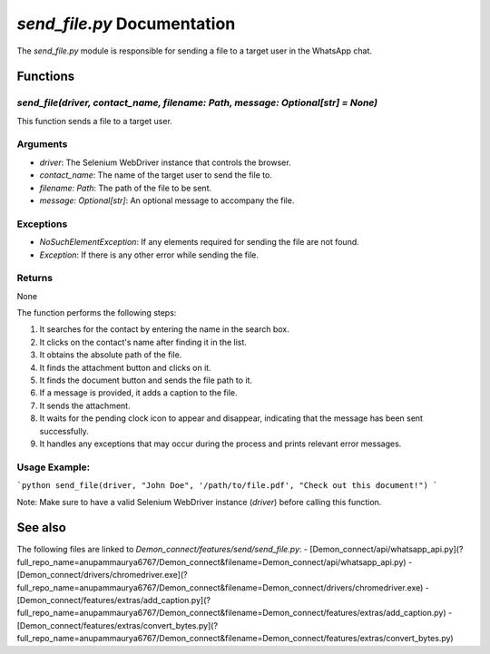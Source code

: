 `send_file.py` Documentation
===========================

The `send_file.py` module is responsible for sending a file to a target user in the WhatsApp chat.

Functions
---------

`send_file(driver, contact_name, filename: Path, message: Optional[str] = None)`
~~~~~~~~~~~~~~~~~~~~~~~~~~~~~~~~~~~~~~~~~~~~~~~~~~~~~~~~~~~~~~

This function sends a file to a target user.

Arguments
~~~~~~~~~

- `driver`: The Selenium WebDriver instance that controls the browser.
- `contact_name`: The name of the target user to send the file to.
- `filename: Path`: The path of the file to be sent.
- `message: Optional[str]`: An optional message to accompany the file.

Exceptions
~~~~~~~~~~~

- `NoSuchElementException`: If any elements required for sending the file are not found.
- `Exception`: If there is any other error while sending the file.

Returns
~~~~~~~

None

The function performs the following steps:

1. It searches for the contact by entering the name in the search box.
2. It clicks on the contact's name after finding it in the list.
3. It obtains the absolute path of the file.
4. It finds the attachment button and clicks on it.
5. It finds the document button and sends the file path to it.
6. If a message is provided, it adds a caption to the file.
7. It sends the attachment.
8. It waits for the pending clock icon to appear and disappear, indicating that the message has been sent successfully.
9. It handles any exceptions that may occur during the process and prints relevant error messages.

Usage Example:
~~~~~~~~~~~~~~~

```python
send_file(driver, "John Doe", '/path/to/file.pdf', "Check out this document!")
```

Note: Make sure to have a valid Selenium WebDriver instance (`driver`) before calling this function.

See also
--------

The following files are linked to `Demon_connect/features/send/send_file.py`:
- [Demon_connect/api/whatsapp_api.py](?full_repo_name=anupammaurya6767/Demon_connect&filename=Demon_connect/api/whatsapp_api.py)
- [Demon_connect/drivers/chromedriver.exe](?full_repo_name=anupammaurya6767/Demon_connect&filename=Demon_connect/drivers/chromedriver.exe)
- [Demon_connect/features/extras/add_caption.py](?full_repo_name=anupammaurya6767/Demon_connect&filename=Demon_connect/features/extras/add_caption.py)
- [Demon_connect/features/extras/convert_bytes.py](?full_repo_name=anupammaurya6767/Demon_connect&filename=Demon_connect/features/extras/convert_bytes.py)
